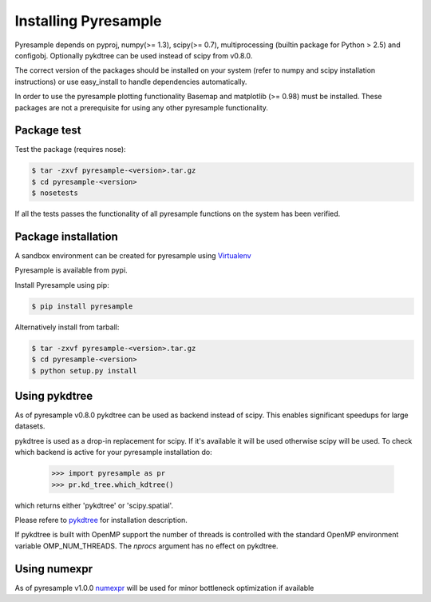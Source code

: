 Installing Pyresample
=====================
Pyresample depends on pyproj, numpy(>= 1.3), scipy(>= 0.7), multiprocessing 
(builtin package for Python > 2.5) and configobj. Optionally pykdtree can be used instead of scipy from v0.8.0.

The correct version of the packages should be installed on your system 
(refer to numpy and scipy installation instructions) or use easy_install to handle dependencies automatically.

In order to use the pyresample plotting functionality Basemap and matplotlib (>= 0.98) must be installed. 
These packages are not a prerequisite for using any other pyresample functionality. 

Package test
************
Test the package (requires nose):

.. code-block:: bash

	$ tar -zxvf pyresample-<version>.tar.gz
	$ cd pyresample-<version>
	$ nosetests
	
If all the tests passes the functionality of all pyresample functions on the system has been verified.

Package installation
********************
A sandbox environment can be created for pyresample using `Virtualenv <http://pypi.python.org/pypi/virtualenv>`_

Pyresample is available from pypi.
  
Install Pyresample using pip:

.. code-block:: bash

	$ pip install pyresample

Alternatively install from tarball:

.. code-block:: bash

	$ tar -zxvf pyresample-<version>.tar.gz
	$ cd pyresample-<version>
	$ python setup.py install

Using pykdtree
**************

As of pyresample v0.8.0 pykdtree can be used as backend instead of scipy. 
This enables significant speedups for large datasets.

pykdtree is used as a drop-in replacement for scipy. If it's available it will be used otherwise scipy will be used.
To check which backend is active for your pyresample installation do:

 >>> import pyresample as pr
 >>> pr.kd_tree.which_kdtree()

which returns either 'pykdtree' or 'scipy.spatial'.

Please refere to pykdtree_ for installation description.

If pykdtree is built with OpenMP support the number of threads is controlled with the standard OpenMP environment variable OMP_NUM_THREADS.
The *nprocs* argument has no effect on pykdtree.

Using numexpr
*************

As of pyresample v1.0.0 numexpr_ will be used for minor bottleneck optimization if available

.. _pykdtree: https://github.com/storpipfugl/pykdtree
.. _numexpr: https://code.google.com/p/numexpr/
